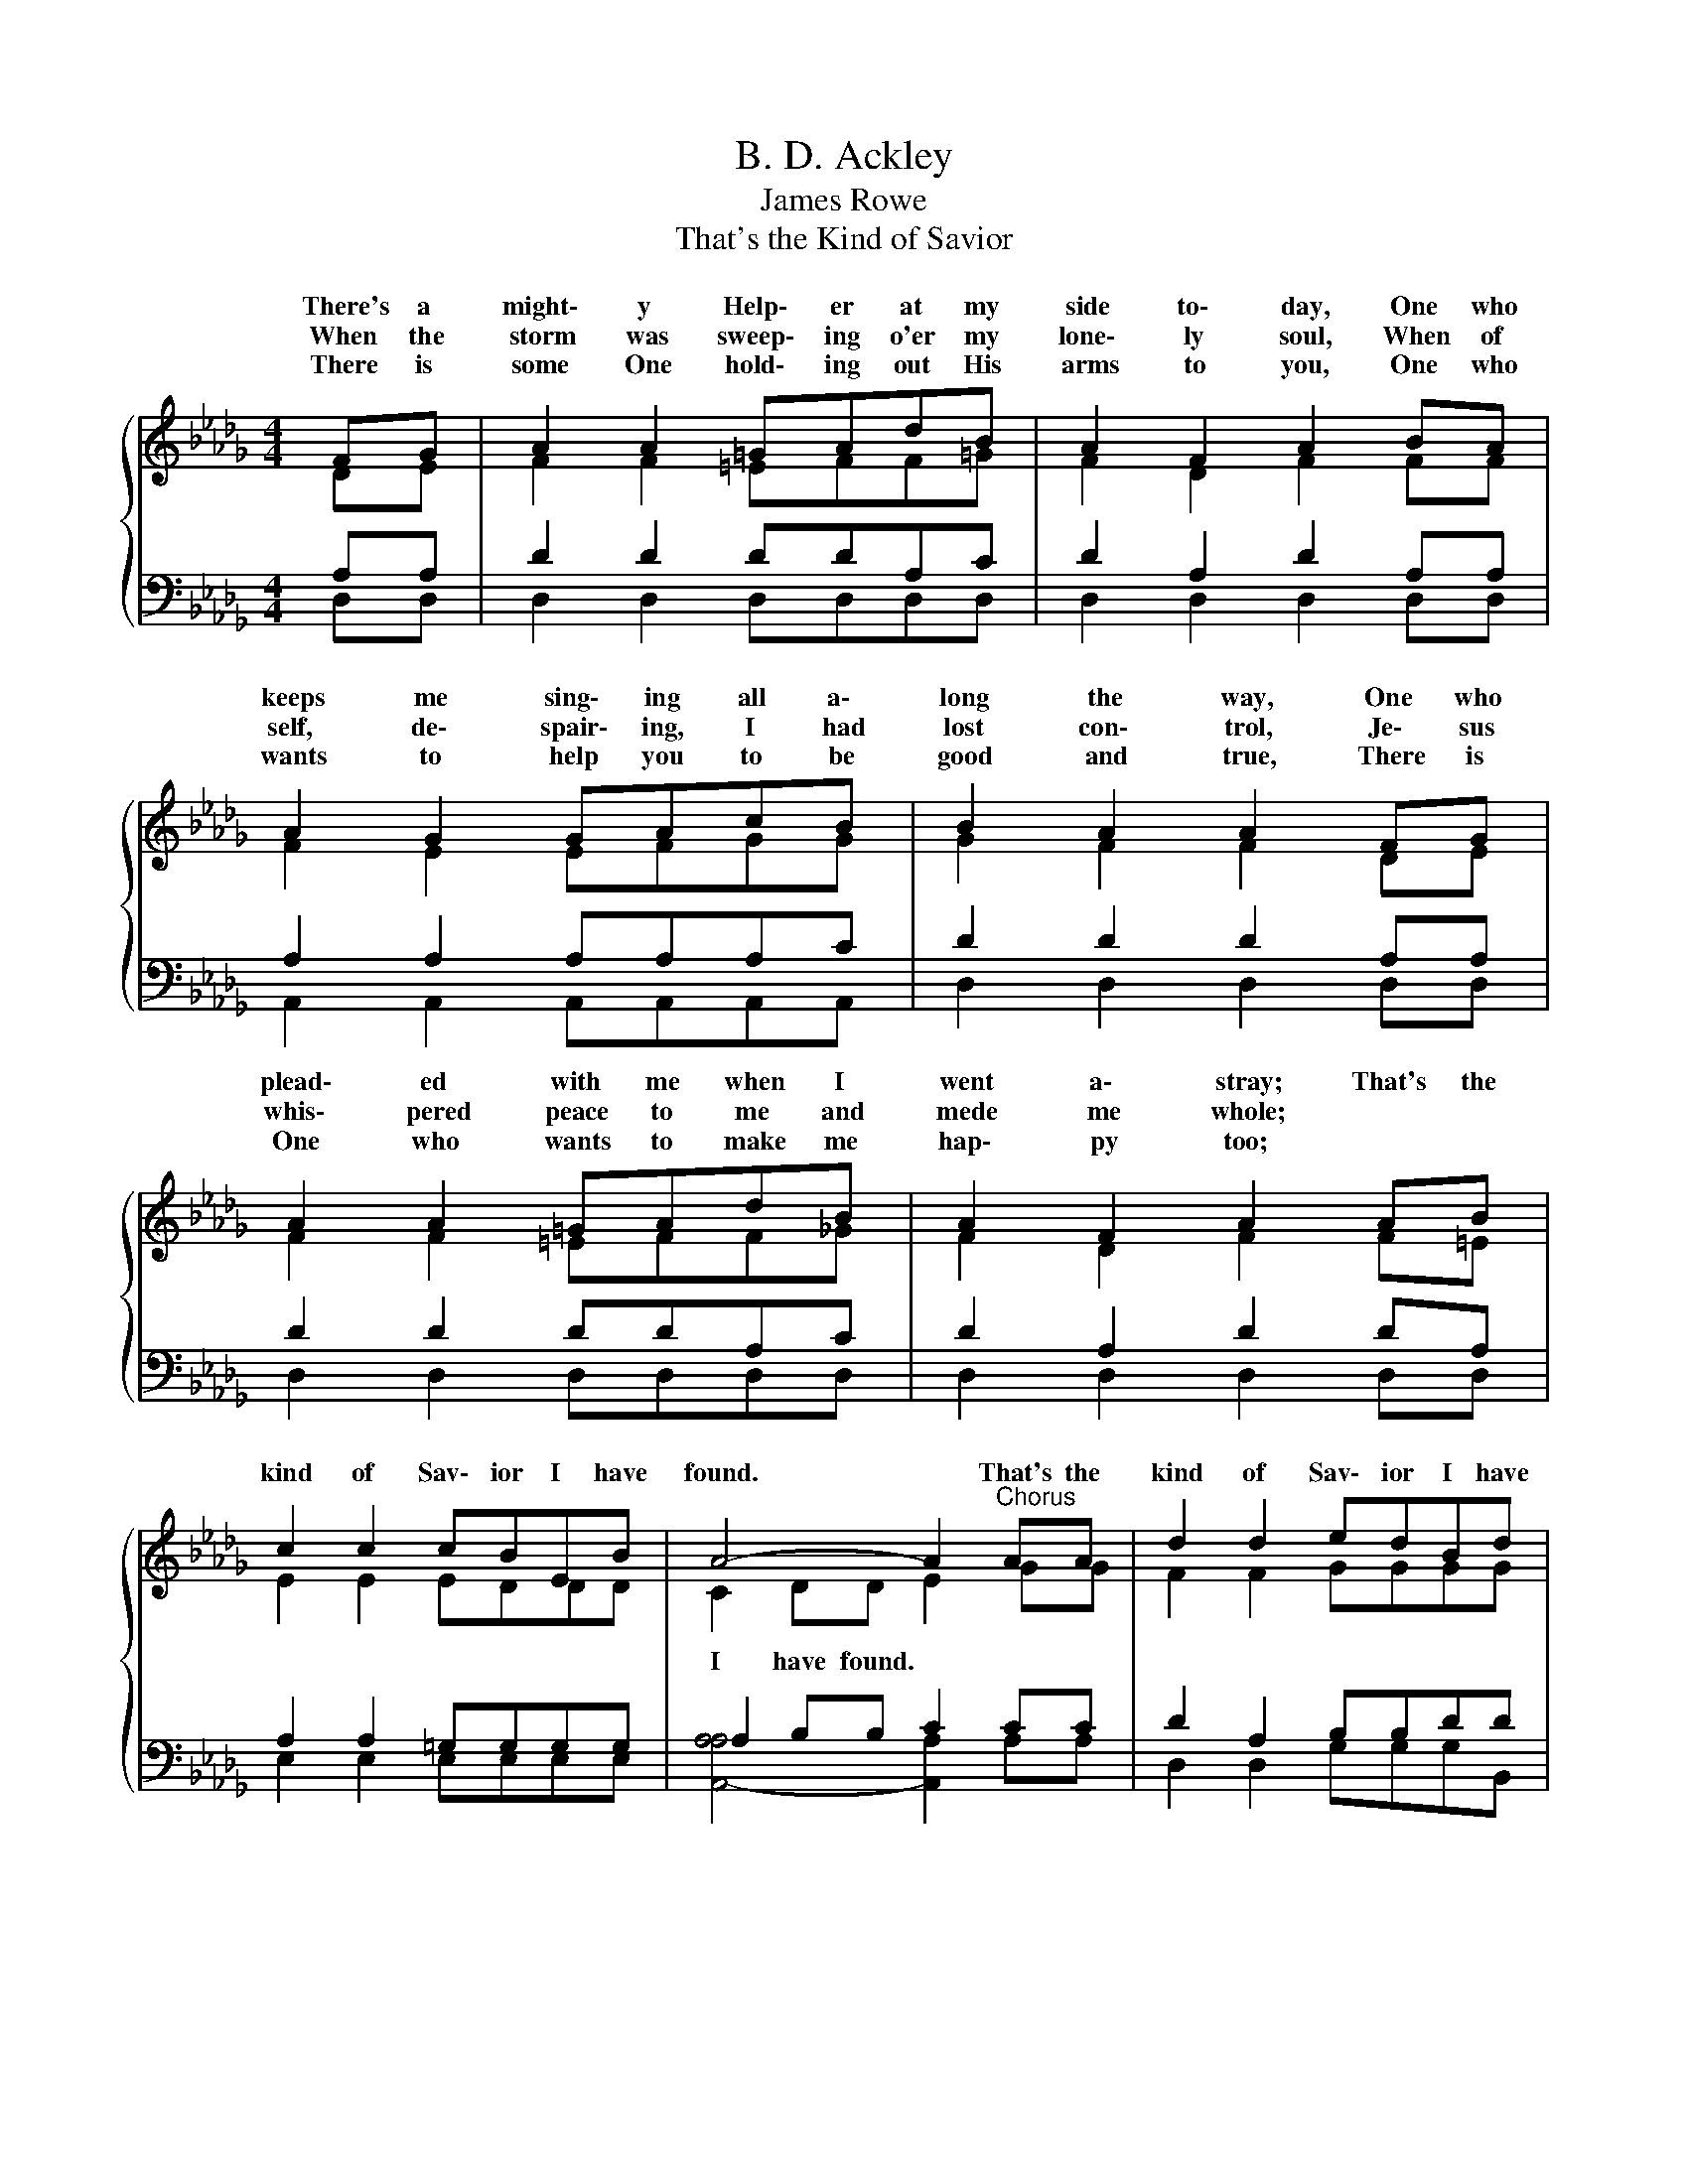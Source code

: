 X:1
T:B. D. Ackley
T:James Rowe
T:That's the Kind of Savior
%%score { ( 1 2 ) | ( 3 4 ) }
L:1/8
M:4/4
K:Db
V:1 treble 
V:2 treble 
V:3 bass 
V:4 bass 
V:1
 FG | A2 A2 =GAdB | A2 F2 A2 BA | A2 G2 GAcB | B2 A2 A2 FG | A2 A2 =GAdB | A2 F2 A2 AB | %7
w: There's a|might\- y Help\- er at my|side to\- day, One who|keeps me sing\- ing all a\-|long the way, One who|plead\- ed with me when I|went a\- stray; That's the|
w: When the|storm was sweep\- ing o'er my|lone\- ly soul, When of|self, de\- spair\- ing, I had|lost con\- trol, Je\- sus|whis\- pered peace to me and|mede me whole; * *|
w: There is|some One hold\- ing out His|arms to you, One who|wants to help you to be|good and true, There is|One who wants to make me|hap\- py too; * *|
 c2 c2 cBEB | A4- A2"^Chorus" AA | d2 d2 edBd | A4- A2 AA | B2 B2 edcB | A4- A2 BA | d2 d2 edcB | %14
w: kind of Sav\- ior I have|found. * That's the|kind of Sav\- ior I have|found, * And with|joy I spread the news a\-|round * Of the|One who died that we might|
w: |||||||
w: |||||||
 B2 A2 !fermata!d2 cB | A2 A2 ccBc | d4- d2 |] %17
w: ev- er live; That's the|kind of Sav- ior I have|found. *|
w: |||
w: |||
V:2
{/x} DE | F2 F2 =EFF=G | F2 D2 F2 FF | F2 E2 EFGG | G2 F2 F2 DE | F2 F2 =EFF_G | F2 D2 F2 F=E | %7
w: |||||||
w: |||||||
 E2 E2 EDDD | C2 DD E2 GG | F2 F2 GGGG | F2 G2 F2 FF | G2 A2 =GGGE | E2 FF G2 GG | F2 A2 GGAG | %14
w: |||* have found * *||* news a- round * *||
w: |I have found. * * *||||||
 G2 F2 F2 =EE | F2 F2 GGGG | F2 GG F2 |] %17
w: ||* I have found.|
w: |||
V:3
 A,A, | D2 D2 DDA,C | D2 A,2 D2 A,A, | A,2 A,2 A,A,A,C | D2 D2 D2 A,A, | D2 D2 DDA,C | %6
 D2 A,2 D2 DA, | A,2 A,2 =G,G,G,G, | A,2 B,B, C2 CC | D2 A,2 B,B,DD | D2 C2 D2 DD | D2 =D2 EB,E_D | %12
 C2 DD C2 CA, | A,2 D2 B,B,CD | D2 D2 [B,D]2 [=G,D][D,_G,] | [A,D]2 [A,D]2 [A,E]E,[A,D]A, | %16
 A,2 B,B, A,2 |] %17
V:4
 D,D, | D,2 D,2 D,D,D,D, | D,2 D,2 D,2 D,D, | A,,2 A,,2 A,,A,,A,,A,, | D,2 D,2 D,2 D,D, | %5
 D,2 D,2 D,D,D,D, | D,2 D,2 D,2 D,D, | E,2 E,2 E,E,E,E, | [A,,-A,A,]4 [A,,A,]2 A,A, | %9
 D,2 D,2 G,G,G,B,, | D,2 A,,2 D,2 D,D, | G,2 F,2 E,E,E,E, | A,4- A,2 A,A, | D,2 F,2 G,G,G,G, | %14
 D,2 D,2 B,,2 =G,,G,, | A,,2 A,,2 A,A,A, x | D,4- D,2 |] %17


